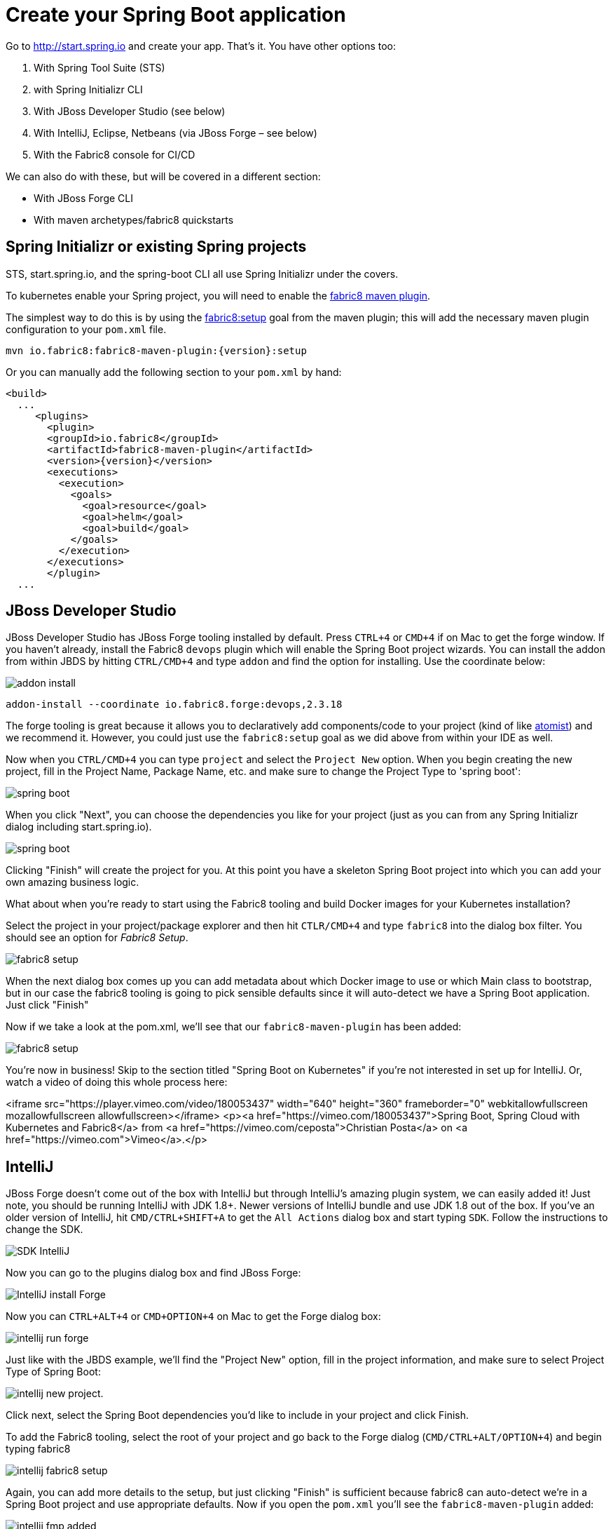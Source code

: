 [[create-your-spring-boot-app]]

= Create your Spring Boot application

Go to http://start.spring.io[http://start.spring.io] and create your app. That's it. You have other options too:

. With Spring Tool Suite (STS)
. with Spring Initializr CLI
. With JBoss Developer Studio (see below)
. With IntelliJ, Eclipse, Netbeans (via JBoss Forge – see below)
. With the Fabric8 console for CI/CD

We can also do with these, but will be covered in a different section:

* With JBoss Forge CLI
* With maven archetypes/fabric8 quickstarts

== Spring Initializr or existing Spring projects

STS, start.spring.io, and the spring-boot CLI all use Spring Initializr under the covers. 

To kubernetes enable your Spring project, you will need to enable the http://maven.fabric8.io/[fabric8 maven plugin].

The simplest way to do this is by using the https://maven.fabric8.io/#fabric8:setup[fabric8:setup] goal from the maven plugin; this will add the necessary maven plugin configuration to your `pom.xml` file.

[source,sh,subs="attributes"]
----
mvn io.fabric8:fabric8-maven-plugin:{version}:setup
----

Or you can manually add the following section to your `pom.xml` by hand:

[source,xml,indent=0,subs="verbatim,quotes,attributes"]
----
<build>
  ...
     <plugins>
       <plugin>
       <groupId>io.fabric8</groupId>
       <artifactId>fabric8-maven-plugin</artifactId>
       <version>{version}</version>
       <executions>
         <execution>
           <goals>
             <goal>resource</goal>
             <goal>helm</goal>
             <goal>build</goal>
           </goals>
         </execution>
       </executions>
       </plugin>
  ...       
----

== JBoss Developer Studio

JBoss Developer Studio has JBoss Forge tooling installed by default. Press `CTRL+4` or `CMD+4` if on Mac to get the forge window. If you haven't already, install the Fabric8 `devops` plugin which will enable the Spring Boot project wizards. You can install the addon from within JBDS by hitting `CTRL/CMD+4` and type `addon` and find the option for installing. Use the coordinate below:

image:addon-install.png[addon install]

[source]
----
addon-install --coordinate io.fabric8.forge:devops,2.3.18
----

The forge tooling is great because it allows you to declaratively add components/code to your project (kind of like https://www.atomist.com[atomist]) and we recommend it. However, you could just use the `fabric8:setup` goal as we did above from within your IDE as well.

Now when you `CTRL/CMD+4` you can type `project` and select the `Project New` option. When you begin creating the new project, fill in the Project Name, Package Name, etc. and make sure to change the Project Type to 'spring boot':

image:spring-boot-project-new.png[spring boot]

When you click "Next", you can choose the dependencies you like for your project (just as you can from any Spring Initializr dialog including start.spring.io). 

image:spring-boot-choose-deps.png[spring boot]

Clicking "Finish" will create the project for you. At this point you have a skeleton Spring Boot project into which you can add your own amazing business logic.

What about when you're ready to start using the Fabric8 tooling and build Docker images for your Kubernetes installation? 

Select the project in your project/package explorer and then hit `CTLR/CMD+4` and type `fabric8` into the dialog box filter. You should see an option for _Fabric8 Setup_. 

image:fabric8-setup-eclipse.png[fabric8 setup]

When the next dialog box comes up you can add metadata about which Docker image to use or which Main class to bootstrap, but in our case the fabric8 tooling is going to pick sensible defaults since it will auto-detect we have a Spring Boot application. Just click "Finish"

Now if we take a look at the pom.xml, we'll see that our `fabric8-maven-plugin` has been added:

image:f-m-p-added.png[fabric8 setup]

You're now in business! Skip to the section titled "Spring Boot on Kubernetes" if you're not interested in set up for IntelliJ. Or, watch a video of doing this whole process here:

<iframe src="https://player.vimeo.com/video/180053437" width="640" height="360" frameborder="0" webkitallowfullscreen mozallowfullscreen allowfullscreen></iframe>
<p><a href="https://vimeo.com/180053437">Spring Boot, Spring Cloud with Kubernetes and Fabric8</a> from <a href="https://vimeo.com/ceposta">Christian Posta</a> on <a href="https://vimeo.com">Vimeo</a>.</p>

== IntelliJ

JBoss Forge doesn't come out of the box with IntelliJ but through IntelliJ's amazing plugin system, we can easily added it! Just note, you should be running IntelliJ with JDK 1.8+. Newer versions of IntelliJ bundle and use JDK 1.8 out of the box. If you've an older version of IntelliJ, hit `CMD/CTRL+SHIFT+A` to get the `All Actions` dialog box and start typing `SDK`. Follow the instructions to change the SDK. 

image:intellij-change-sdk.png[SDK IntelliJ]

Now you can go to the plugins dialog box and find JBoss Forge:

image:intellij-install-forge.png[IntelliJ install Forge]

Now you can `CTRL+ALT+4` or `CMD+OPTION+4` on Mac to get the Forge dialog box:

image:intellij-run-forge-command.png[intellij run forge]

Just like with the JBDS example, we'll find the "Project New" option, fill in the project information, and make sure to select Project Type of Spring Boot:

image:intellij-new-project.png[intellij new project].

Click next, select the Spring Boot dependencies you'd like to include in your project and click Finish. 

To add the Fabric8 tooling, select the root of your project and go back to the Forge dialog (`CMD/CTRL+ALT/OPTION+4`) and begin typing fabric8 

image:intellij-fabric8-setup.png[intellij fabric8 setup]

Again, you can add more details to the setup, but just clicking "Finish" is sufficient because fabric8 can auto-detect we're in a Spring Boot project and use appropriate defaults. Now if you open the `pom.xml` you'll see the `fabric8-maven-plugin` added:

image:intellij-f-m-p-added.png[intellij fmp added]

== Spring Boot on Kubernetes

Once we have our Spring Boot microservice to our liking we want to be able to package it up and deliver it to our cluster running in the Cloud. Docker provides a great abstraction (the container!) for doing this. To be able to do this while running on Mac OS X or Windows, we'll need a little help. We'll need a Docker daemon and Kubernetes to do this. Here are a few options for getting started:

* https://github.com/kubernetes/minikube[minikube]
* https://github.com/jimmidyson/minishift[minishift]
* https://trello.com/c/HTSNnyjV/891-13-add-oc-cluster-up-command-to-bootstrap-a-cluster-evg[oc cluster up]
* http://developers.redhat.com/products/cdk/overview/[Red Hat Container Development Kit]

See the fabric8 docs (http://fabric8.io/guide/index.html[http://fabric8.io/guide/index.html]) for more details.

Once we have a Docker/Kubernetes environment up and have access to a Docker daemon we can build our docker images. For OpenShift users that wish to use Source to Image, see the next section. First let's verify we have docker connected properly:

[source]
----
$ docker images
----

If that command returns a list of docker images, you're ready to go.

Also make sure you're logged into Kubernetes properly:

[source]
----
$ kubectl get nodes
----

If that command returns a list of nodes (just 1 if running locally) then you're good!

Navigate to your spring boot application that we created earlier (and also to which we added the `fabric8-maven-plugin`). Try running:

[source]
----
$ mvn clean install
----

If you run a `docker images` now you should see our new Docker image built and ready to go!!

[source]
----
$ docker images
REPOSITORY                                   TAG                 IMAGE ID            CREATED             SIZE
demo/ipservice                               latest              b491738bf223        35 seconds ago      161.5 MB
example/foo                                  1.0.1               f86db95465cf        About an hour ago   161.5 MB
172.30.128.90:80/example/foo                 1.0.1               f86db95465cf        About an hour ago   161.5 MB
foo/foo                                      latest              aa5fa39e3609        21 hours ago        161.5 MB
----

That's pretty amazing. Didn't have to touch a Dockerfile or anything.

What about deploying to Kubernetes? To do that, we usually have to build a Kuberentes resource `yml` file. Take a look at the `./target/classes/META-INF/fabric8` folder:

[source]
----
$ ls -l ./target/classes/META-INF/fabric8/
total 32
drwxr-xr-x  4 ceposta  staff   136 Sep  2 14:07 kubernetes
-rw-r--r--  1 ceposta  staff  3226 Sep  2 14:07 kubernetes.json
-rw-r--r--  1 ceposta  staff  2344 Sep  2 14:07 kubernetes.yml
drwxr-xr-x  4 ceposta  staff   136 Sep  2 14:07 openshift
-rw-r--r--  1 ceposta  staff  3343 Sep  2 14:07 openshift.json
-rw-r--r--  1 ceposta  staff  2415 Sep  2 14:07 openshift.yml
----

Woah! The maven plugin generated manifest json/yml files for us! Let's take a quick look:

[source]
----
$ cat ./target/classes/META-INF/fabric8/kubernetes.yml 
---
apiVersion: "v1"
kind: "List"
items:
- apiVersion: "v1"
  kind: "Service"
  metadata:
    annotations:
      prometheus.io/port: "9779"
      prometheus.io/scrape: "true"
      fabric8.io/iconUrl: "img/icons/spring-boot.svg"
    labels:
      provider: "fabric8"
      project: "ipservice"
      version: "1.0.0-SNAPSHOT"
      group: "com.redhat.demo"
    name: "ipservice"
  spec:
    ports:
    - port: 8080
      protocol: "TCP"
      targetPort: 8080
    selector:
      project: "ipservice"
      provider: "fabric8"
      group: "com.redhat.demo"
    type: "LoadBalancer"
- apiVersion: "extensions/v1beta1"
  kind: "Deployment"
  metadata:
    annotations:
      fabric8.io/iconUrl: "img/icons/spring-boot.svg"
      fabric8.io/metrics-path: "dashboard/file/kubernetes-pods.json/?var-project=ipservice&var-version=1.0.0-SNAPSHOT"
    labels:
      provider: "fabric8"
      project: "ipservice"
      version: "1.0.0-SNAPSHOT"
      group: "com.redhat.demo"
    name: "ipservice"
  spec:
    replicas: 1
    selector:
      matchLabels:
        project: "ipservice"
        provider: "fabric8"
        group: "com.redhat.demo"
    template:
      metadata:
        annotations:
          fabric8.io/iconUrl: "img/icons/spring-boot.svg"
          fabric8.io/metrics-path: "dashboard/file/kubernetes-pods.json/?var-project=ipservice&var-version=1.0.0-SNAPSHOT"
        labels:
          provider: "fabric8"
          project: "ipservice"
          version: "1.0.0-SNAPSHOT"
          group: "com.redhat.demo"
      spec:
        containers:
        - env:
          - name: "KUBERNETES_NAMESPACE"
            valueFrom:
              fieldRef:
                fieldPath: "metadata.namespace"
          image: "demo/ipservice:latest"
          imagePullPolicy: "IfNotPresent"
          livenessProbe:
            httpGet:
              path: "/health"
              port: 8080
            initialDelaySeconds: 180
          name: "spring-boot"
          ports:
          - containerPort: 8080
            protocol: "TCP"
          - containerPort: 9779
            protocol: "TCP"
          - containerPort: 8778
            protocol: "TCP"
          readinessProbe:
            httpGet:
              path: "/health"
              port: 8080
            initialDelaySeconds: 10
          securityContext:
            privileged: false
----

Wow! It built out a Kubernetes Service and Kubernetes Deployment resource file/manifest for us! We didn't have to touch a single line of yaml/json!

Let's run our application:

[source]
----
$ mvn fabric8:run

...

[INFO] F8:
[INFO] F8:   .   ____          _            __ _ _
[INFO] F8:  /\\ / ___'_ __ _ _(_)_ __  __ _ \ \ \ \
[INFO] F8: ( ( )\___ | '_ | '_| | '_ \/ _` | \ \ \ \
[INFO] F8:  \\/  ___)| |_)| | | | | || (_| |  ) ) ) )
[INFO] F8:   '  |____| .__|_| |_|_| |_\__, | / / / /
[INFO] F8:  =========|_|==============|___/=/_/_/_/
[INFO] F8:  :: Spring Boot ::        (v1.3.7.RELEASE)
[INFO] F8:
[INFO] F8: 2016-10-13 15:28:25.036  INFO 1 --- [           main] b.c.PropertySourceBootstrapConfiguration : Located property source: ConfigMapPropertySource [name='c
onfigmap.helloservice.demos']
[INFO] F8: 2016-10-13 15:28:25.107  INFO 1 --- [           main] com.example.SimpleHelloWorldApplication  : The following profiles are active: kubernetes
[INFO] F8: 2016-10-13 15:28:25.130  INFO 1 --- [           main] ationConfigEmbeddedWebApplicationContext : Refreshing org.springframework.boot.context.embedded.Anno
tationConfigEmbeddedWebApplicationContext@76a3e297: startup date [Thu Oct 13 15:28:25 UTC 2016]; parent: org.springframework.context.annotation.AnnotationConfigAppli
cationContext@3d8c7aca
[INFO] F8: 2016-10-13 15:28:26.438  WARN 1 --- [           main] o.s.c.a.ConfigurationClassPostProcessor  : Cannot enhance @Configuration bean definition 'refreshSco
pe' since its singleton instance has been created too early. The typical cause is a non-static @Bean method with a BeanDefinitionRegistryPostProcessor return type: C
onsider declaring such methods as 'static'.
[INFO] F8: 2016-10-13 15:28:26.650  INFO 1 --- [           main] o.s.cloud.context.scope.GenericScope     : BeanFactory id=42012acd-ba39-3d3f-a192-f858c774cda3
[INFO] F8: 2016-10-13 15:28:26.728  INFO 1 --- [           main] trationDelegate$BeanPostProcessorChecker : Bean 'org.springframework.cloud.autoconfigure.Configurati
onPropertiesRebinderAutoConfiguration' of type [class org.springframework.cloud.autoconfigure.ConfigurationPropertiesRebinderAutoConfiguration$$EnhancerBySpringCGLIB
$$384e865e] is not eligible for getting processed by all BeanPostProcessors (for example: not eligible for auto-proxying)
[INFO] F8: 2016-10-13 15:28:26.738  INFO 1 --- [           main] trationDelegate$BeanPostProcessorChecker : Bean 'org.springframework.cloud.autoconfigure.RefreshEndp
ointAutoConfiguration' of type [class org.springframework.cloud.autoconfigure.RefreshEndpointAutoConfiguration$$EnhancerBySpringCGLIB$$e1ad8854] is not eligible for
getting processed by all BeanPostProcessors (for example: not eligible for auto-proxying)
[INFO] F8: 2016-10-13 15:28:27.227  INFO 1 --- [           main] s.b.c.e.t.TomcatEmbeddedServletContainer : Tomcat initialized with port(s): 8080 (http)
[INFO] F8: 2016-10-13 15:28:27.244  INFO 1 --- [           main] o.apache.catalina.core.StandardService   : Starting service Tomcat
[INFO] F8: 2016-10-13 15:28:27.246  INFO 1 --- [           main] org.apache.catalina.core.StandardEngine  : Starting Servlet Engine: Apache Tomcat/8.0.36
----

Now if we take a look at the deployments/replicasets/pods, we should see our application has been deployed!

[source]
----
$ kubectl get pod
NAME                READY     STATUS    RESTARTS   AGE
ipservice-1-v3hjc   1/1       Running   0          1m
----

Have a look at the http://maven.fabric8.io[Fabric8 Maven Plugin] docs to see how to live-reload, debug, import directly to CI/CD, start/stop/undeploy etc your Spring Boot app.

== OpenShif s2i binary builds

What if we wanted to use OpenShift to build the Docker image? What if we weren't able to install a Docker daemon locally and wanted to use OpenShift to do the docker builds? Easy! Just change the mode from (default: `kubernetes`) to `openshift`:

[source]
----
$ mvn clean install -Dfabric8.mode=openshift
----

Doing this will create an OpenShift BuildConfig and kick off a binary s2i build!

Then if we want to do a deploy:

[source]
----
mvn fabric8:deploy -Dfabric8.mode=openshift
----

Then the maven plugin will create the appropriate OpenShift DeploymentConfig and use the associated OpenShift ImageStreams that were created from the BuildConfig. 

This approach is great when you don't have access to a Docker daemon to kick off docker builds. Just let the OpenShift Container Platform do it for you.

== Continuous Delivery

We want to continuously deliver Spring Boot microservices!

Creating a project as we did above is okay to get started. A lot of times we create projects and then for each one have to go through the steps of setting up a git repository, setting up builds in some kind of CI system, and then fabricating a deployment pipeline that suits us. Then we have to connect all those pieces together. If we want to use containers and run them in Kubernetes then we have to go try find all of the plugins and configure them (and understand the nuance of each). What if we could just do all of this with a couple clicks? 

The Fabric8 console allows us to do this. It is a webconsole for Kubernetes that has lots of goodies not the least of which is built-in CI/CD with Jenkins Pipelines. To get started creating a Spring Boot microservice and attach it to a CI/CD system, log in to the console and choose a team (default team works fine for illustration)

image:f8-choose-team.png[f8 choose team]

Next we want to create an application, so click Create Application:

image:f8-create-app.png[f8 choose team]

If we had created our app using any of the above (Spring Initializr/STS, JBDS, or IntelliJ) we can check our code into git and import the project. But here, we're going to create a new app:

image:f8-new-app.png[f8 choose team]

In this next dialog, we have myriad of options to choose for how we want to create our microservice. Let's choose the Spring Boot option (but Go, Integration, and WildFly Swarm are also great options!):

image:f8-choose-spring-boot.png[f8 choose spring boot]

Give it a name/package name and click "Next"

Now you can see a dialog that looks similar to the http://start.spring.io[http://start.spring.io] page that lets you choose which version of Spring Boot you want to use and which dependencies to add:

image:f8-sb-select-deps.png[f8 select boot deps]
image:f8-sb-deps.png[f8 select boot deps]

Once you've selected the dependencies you like, click "Next"

Now you're taken to a dialog that asks us to select a CI/CD pipeline to associate with your project (eg, CanaryReleaseStageAndApprove for a pipeline with rolling upgrades between environments and approval steps). Choose a pipeline.

image:f8-ci-cd.png[f8 choose team]

After selecting a pipeline, click "Next" and wait a moment for your project to be completed and everything to be set up.
You'll initially be taken to a dashboard that appears mostly empty. Give it a few minutes to come alive.

image:f8-init-env.png[f8 choose team]

In the mean time, you can navigate to the internal git repository that comes out of the box with a fabric8 installation:

image:f8-navigate-gogs.png[f8 choose team]

Sign in to Gogs to see the repo (note default password for the default installation of fabric8 is `gogsadmin/RedHat$1`):

image:f8-sign-in-gogs.png[f8 login gogs]

Once you've logged into the Git repo, you can navigate to find your project, and clone it to your IDE and start working where you wish. 

image:f8-gogs-foo.png[f8 login gogs]

If you go back to the console after the builds take place, you should see that your new project has been automatically attached to the Fabric8 CI/CD system:

image:f8-success-ci-cd.png[f8 login gogs]

Your new Spring Boot app was checked into git, a new Jenkins Pipeline continuous delivery pipeline was set up, all builds are integrated with Nexus and the Docker registry and you've even deployed into the Staging environment. Take a browse around the Dashboard to get more familiar. The current build is waiting in an "approval" state before it can get to production. In the Build log console you should be able to see the button to "Approve" the build or "Deny" it. Additionally, if we had deployed the chat applications (LetsChat/HipChat/Slack,etc) then we could have approved/denied this build via ChatOps. Or, we could have hooked it up to a ticketing system. Or, if you like crusty old email, we could have done it like that as well.

